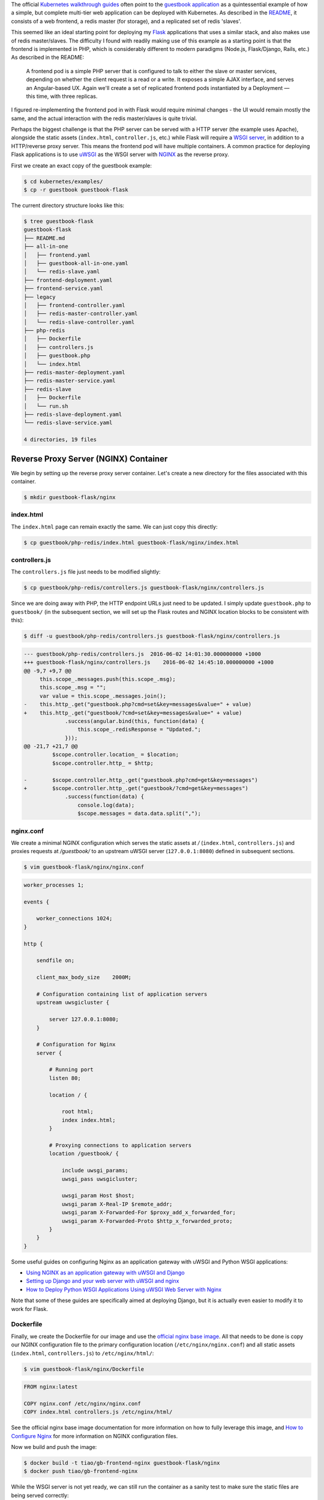 .. title: Re-implementing the Kubernetes Guestbook Example with Flask and NGINX
.. slug: re-implementing-the-kubernetes-guestbook-example-with-flask-and-nginx
.. date: 2016-05-25 14:10:00 UTC+10:00
.. tags: kubernetes, docker, flask, nginx, uwsgi, html, angularjs, redis
.. category: 
.. link: 
.. description: 
.. type: text

The official Kubernetes_ `walkthrough guides`_ often point to the `guestbook
application`_ as a quintessential example of how a simple, but complete multi-tier 
web application can be deployed with Kubernetes. As described in the README_, it
consists of a web frontend, a redis master (for storage), and a replicated set of 
redis 'slaves'.

..  image:: //cloud.google.com/container-engine/images/guestbook.png
    :align: center

This seemed like an ideal starting point for deploying my Flask_ applications that
uses a similar stack, and also makes use of redis master/slaves. The difficulty 
I found with readily making use of this example as a starting point is that the 
frontend is implemented in PHP, which is considerably different to modern paradigms
(Node.js, Flask/Django, Rails, etc.) As described in the README:

    A frontend pod is a simple PHP server that is configured to talk to either 
    the slave or master services, depending on whether the client request is a 
    read or a write. It exposes a simple AJAX interface, and serves an 
    Angular-based UX. Again we'll create a set of replicated frontend pods 
    instantiated by a Deployment — this time, with three replicas.

I figured re-implementing the frontend pod in with Flask would require minimal 
changes - the UI would remain mostly the same, and the actual interaction with 
the redis master/slaves is quite trivial. 

.. TEASER_END

Perhaps the biggest challenge is that the PHP server can be served with a HTTP 
server (the example uses Apache), alongside the static assets (``index.html``, 
``controller.js``, etc.) while Flask will require a `WSGI server`_, in addition 
to a HTTP/reverse proxy server. This means the frontend pod will have multiple 
containers. A common practice for deploying Flask applications is to use uWSGI_ 
as the WSGI server with NGINX_ as the reverse proxy. 

First we create an exact copy of the guestbook example:

..  code:: console
    
    $ cd kubernetes/examples/
    $ cp -r guestbook guestbook-flask

The current directory structure looks like this:

..  code:: console

    $ tree guestbook-flask
    guestbook-flask
    ├── README.md
    ├── all-in-one
    │   ├── frontend.yaml
    │   ├── guestbook-all-in-one.yaml
    │   └── redis-slave.yaml
    ├── frontend-deployment.yaml
    ├── frontend-service.yaml
    ├── legacy
    │   ├── frontend-controller.yaml
    │   ├── redis-master-controller.yaml
    │   └── redis-slave-controller.yaml
    ├── php-redis
    │   ├── Dockerfile
    │   ├── controllers.js
    │   ├── guestbook.php
    │   └── index.html
    ├── redis-master-deployment.yaml
    ├── redis-master-service.yaml
    ├── redis-slave
    │   ├── Dockerfile
    │   └── run.sh
    ├── redis-slave-deployment.yaml
    └── redis-slave-service.yaml

    4 directories, 19 files

Reverse Proxy Server (NGINX) Container
--------------------------------------

We begin by setting up the reverse proxy server container. Let's create a 
new directory for the files associated with this container.

..  code:: console

    $ mkdir guestbook-flask/nginx

index.html
''''''''''

The ``index.html`` page can remain exactly the same. We can just copy this directly:

..  code:: console

    $ cp guestbook/php-redis/index.html guestbook-flask/nginx/index.html

controllers.js
''''''''''''''

The ``controllers.js`` file just needs to be modified slightly:

..  code:: console

    $ cp guestbook/php-redis/controllers.js guestbook-flask/nginx/controllers.js

Since we are doing away with PHP, the HTTP endpoint URLs just need to be updated.
I simply update ``guestbook.php`` to ``guestbook/`` (in the subsequent section, 
we will set up the Flask routes and NGINX location blocks to be consistent with 
this):

..  code:: console

    $ diff -u guestbook/php-redis/controllers.js guestbook-flask/nginx/controllers.js

..  code:: diff

    --- guestbook/php-redis/controllers.js  2016-06-02 14:01:30.000000000 +1000
    +++ guestbook-flask/nginx/controllers.js    2016-06-02 14:45:10.000000000 +1000
    @@ -9,7 +9,7 @@
         this.scope_.messages.push(this.scope_.msg);
         this.scope_.msg = "";
         var value = this.scope_.messages.join();
    -    this.http_.get("guestbook.php?cmd=set&key=messages&value=" + value)
    +    this.http_.get("guestbook/?cmd=set&key=messages&value=" + value)
                 .success(angular.bind(this, function(data) {
                     this.scope_.redisResponse = "Updated.";
                 }));
    @@ -21,7 +21,7 @@
             $scope.controller.location_ = $location;
             $scope.controller.http_ = $http;

    -        $scope.controller.http_.get("guestbook.php?cmd=get&key=messages")
    +        $scope.controller.http_.get("guestbook/?cmd=get&key=messages")
                 .success(function(data) {
                     console.log(data);
                     $scope.messages = data.data.split(",");

nginx.conf
''''''''''

We create a minimal NGINX configuration which serves the static assets at `/` 
(``index.html``, ``controllers.js``) and proxies requests at `/guestbook/` to
an upstream uWSGI server (``127.0.0.1:8080``) defined in subsequent sections.

..  code:: console

    $ vim guestbook-flask/nginx/nginx.conf

..  code:: nginx

    worker_processes 1;

    events {

        worker_connections 1024;
    }

    http {

        sendfile on;

        client_max_body_size    2000M;

        # Configuration containing list of application servers
        upstream uwsgicluster {

            server 127.0.0.1:8080;
        }

        # Configuration for Nginx
        server {

            # Running port
            listen 80;

            location / {

                root html;
                index index.html;
            }

            # Proxying connections to application servers
            location /guestbook/ {

                include uwsgi_params;
                uwsgi_pass uwsgicluster;

                uwsgi_param Host $host;
                uwsgi_param X-Real-IP $remote_addr;
                uwsgi_param X-Forwarded-For $proxy_add_x_forwarded_for;
                uwsgi_param X-Forwarded-Proto $http_x_forwarded_proto;
            }
        }
    }

Some useful guides on configuring Nginx as an application gateway with uWSGI and
Python WSGI applications:

- `Using NGINX as an application gateway with uWSGI and Django <https://www.nginx.com/resources/admin-guide/gateway-uwsgi-django/>`_ 
- `Setting up Django and your web server with uWSGI and nginx <http://uwsgi.readthedocs.io/en/latest/tutorials/Django_and_nginx.html>`_
- `How to Deploy Python WSGI Applications Using uWSGI Web Server with Nginx <https://www.digitalocean.com/community/tutorials/how-to-deploy-python-wsgi-applications-using-uwsgi-web-server-with-nginx>`_

Note that some of these guides are specifically aimed at deploying Django, but
it is actually even easier to modify it to work for Flask.

Dockerfile
''''''''''

Finally, we create the Dockerfile for our image and use the `official nginx base 
image`_. All that needs to be done is copy our NGINX configuration file to the
primary configuration location (``/etc/nginx/nginx.conf``) and all static assets
(``index.html``, ``controllers.js``) to ``/etc/nginx/html/``:

..  code:: console

    $ vim guestbook-flask/nginx/Dockerfile

..  code:: docker

    FROM nginx:latest

    COPY nginx.conf /etc/nginx/nginx.conf
    COPY index.html controllers.js /etc/nginx/html/

See the official nginx base image documentation for more information on how to 
fully leverage this image, and `How to Configure Nginx <https://www.linode.com/docs/websites/nginx/how-to-configure-nginx>`_ 
for more information on NGINX configuration files.

Now we build and push the image:

..  code:: console

    $ docker build -t tiao/gb-frontend-nginx guestbook-flask/nginx
    $ docker push tiao/gb-frontend-nginx

While the WSGI server is not yet ready, we can still run the container as a 
sanity test to make sure the static files are being served correctly:

..  code:: console

    $ docker run -d -p 80:80 tiao/gb-frontend-nginx

Now you should be able to see the guestbook UI at ``http://$(docker-machine ip):80``:

..  thumbnail:: ../../images/guestbook.png
    :align: center

Of course, the form and the 'Submit' button won't do anything useful... just yet. 

The Flask/uWSGI Container
-------------------------


Updating the Frontend Deployment
--------------------------------




..  code:: console

    $ gst
    On branch master
    Your branch is up-to-date with 'origin/master'.
    Changes to be committed:
      (use "git reset HEAD <file>..." to unstage)

        new file:   examples/guestbook/flask-redis/Dockerfile
        new file:   examples/guestbook/flask-redis/README.md
        new file:   examples/guestbook/flask-redis/app.py
        new file:   examples/guestbook/flask-redis/conf.ini
        new file:   examples/guestbook/flask-redis/requirements.txt
        new file:   examples/guestbook/nginx/Dockerfile
        new file:   examples/guestbook/nginx/controllers.js
        new file:   examples/guestbook/nginx/index.html
        new file:   examples/guestbook/nginx/nginx.conf

    Changes not staged for commit:
      (use "git add/rm <file>..." to update what will be committed)
      (use "git checkout -- <file>..." to discard changes in working directory)

        modified:   examples/guestbook/README.md
        modified:   examples/guestbook/all-in-one/frontend.yaml
        modified:   examples/guestbook/all-in-one/guestbook-all-in-one.yaml
        modified:   examples/guestbook/frontend-deployment.yaml
        modified:   examples/guestbook/frontend-service.yaml
        deleted:    examples/guestbook/legacy/frontend-controller.yaml
        deleted:    examples/guestbook/legacy/redis-master-controller.yaml
        deleted:    examples/guestbook/legacy/redis-slave-controller.yaml
        deleted:    examples/guestbook/php-redis/Dockerfile
        deleted:    examples/guestbook/php-redis/controllers.js
        deleted:    examples/guestbook/php-redis/guestbook.php
        deleted:    examples/guestbook/php-redis/index.html

The directory structure.

..  code:: console

    $ tree kubernetes/examples/guestbook
    kubernetes/examples/guestbook
    ├── README.md
    ├── all-in-one
    │   ├── frontend.yaml
    │   ├── guestbook-all-in-one.yaml
    │   └── redis-slave.yaml
    ├── frontend-deployment.yaml
    ├── frontend-service.yaml
    ├── legacy
    │   ├── frontend-controller.yaml
    │   ├── redis-master-controller.yaml
    │   └── redis-slave-controller.yaml
    ├── php-redis
    │   ├── Dockerfile
    │   ├── controllers.js
    │   ├── guestbook.php
    │   └── index.html
    ├── redis-master-deployment.yaml
    ├── redis-master-service.yaml
    ├── redis-slave
    │   ├── Dockerfile
    │   └── run.sh
    ├── redis-slave-deployment.yaml
    └── redis-slave-service.yaml

    4 directories, 19 files

..  code:: console

    $ tree guestbook-flask
    guestbook-flask
    ├── README.md
    ├── all-in-one
    │   ├── frontend.yaml
    │   ├── guestbook-all-in-one.yaml
    │   └── redis-slave.yaml
    ├── flask-redis
    │   ├── Dockerfile
    │   ├── README.md
    │   ├── app.py
    │   ├── conf.ini
    │   └── requirements.txt
    ├── frontend-deployment.yaml
    ├── frontend-service.yaml
    ├── nginx
    │   ├── Dockerfile
    │   ├── controllers.js
    │   ├── index.html
    │   └── nginx.conf
    ├── redis-master-deployment.yaml
    ├── redis-master-service.yaml
    ├── redis-slave
    │   ├── Dockerfile
    │   └── run.sh
    ├── redis-slave-deployment.yaml
    └── redis-slave-service.yaml

    4 directories, 21 files

https://cloud.google.com/container-engine/docs/tutorials/guestbook

.. _Kubernetes: http://kubernetes.io/
.. _guestbook application: https://github.com/kubernetes/kubernetes/tree/master/examples/guestbook
.. _walkthrough guides: http://kubernetes.io/docs/user-guide/walkthrough/
.. _README: https://github.com/kubernetes/kubernetes/blob/master/examples/guestbook/README.md
.. _Flask: http://flask.pocoo.org/
.. _WSGI server: https://www.fullstackpython.com/wsgi-servers.html
.. _uWSGI: https://uwsgi-docs.readthedocs.io/en/latest/
.. _NGINX: https://nginx.org/en/
.. _official nginx base image: https://hub.docker.com/_/nginx/